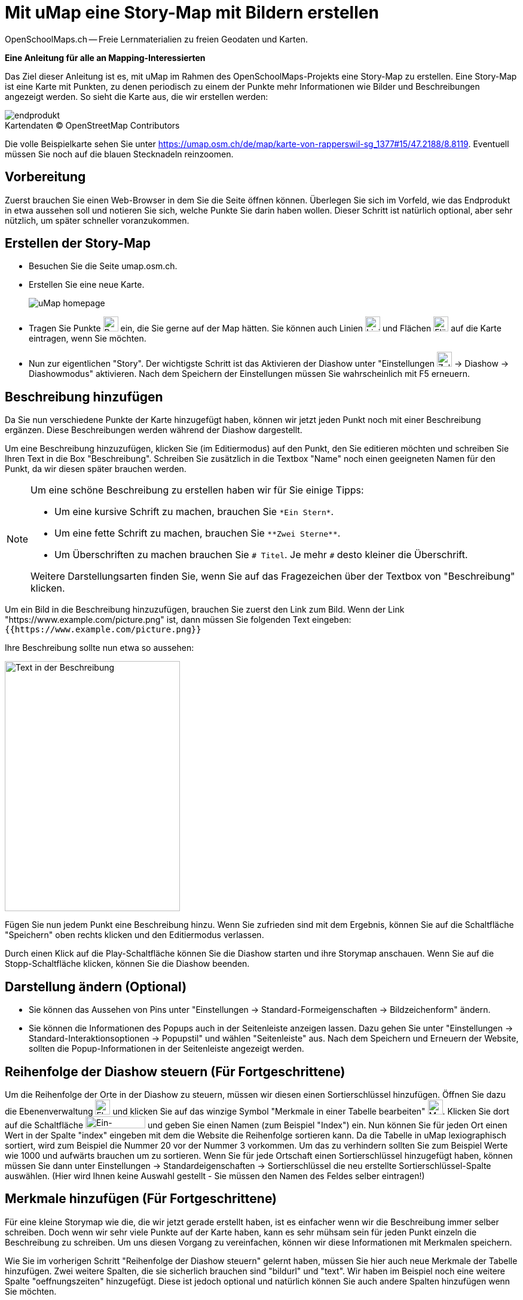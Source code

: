 = Mit uMap eine Story-Map mit Bildern erstellen
OpenSchoolMaps.ch -- Freie Lernmaterialien zu freien Geodaten und Karten.
//
// HACK: suppress title page.
// See https://github.com/asciidoctor/asciidoctor-pdf/issues/95
ifdef::backend-pdf[:notitle:]

ifdef::backend-pdf[]
[discrete]
= {doctitle}

{author}
endif::[]
// END OF suppress title page HACK

*Eine Anleitung für alle an Mapping-Interessierten*

//(Siehe auch Abschnitt https://dinacon.ch/wp-content/uploads/sites/4/2017/10/dinacon_17.pdf#Outline0.3[Erstellen einer Fotostory mit uMap] im Foliensatz des DINAcon-Vortrags https://dinacon.ch/sessions/2017/osm/[Nutzung von OpenStreetMap für Standortkarten und Online-Stories].)

Das Ziel dieser Anleitung ist es, mit uMap im Rahmen des OpenSchoolMaps-Projekts eine Story-Map zu erstellen. Eine Story-Map ist eine Karte mit Punkten, zu denen periodisch zu einem der Punkte mehr Informationen wie Bilder und Beschreibungen angezeigt werden.
So sieht die Karte aus, die wir erstellen werden:

.Kartendaten (C) OpenStreetMap Contributors
[caption=""]
image::../../bilder/umap/story-map_erstellen/endprodukt.png[]

Die volle Beispielkarte sehen Sie unter https://umap.osm.ch/de/map/karte-von-rapperswil-sg_1377#15/47.2188/8.8119. Eventuell müssen Sie noch auf die blauen Stecknadeln reinzoomen.

== Vorbereitung
Zuerst brauchen Sie einen Web-Browser in dem Sie die Seite öffnen können. 
Überlegen Sie sich im Vorfeld, wie das Endprodukt in etwa aussehen soll und notieren Sie sich, welche Punkte Sie darin haben wollen. Dieser Schritt ist natürlich optional, aber sehr nützlich, um später schneller voranzukommen.

== Erstellen der Story-Map

  * Besuchen Sie die Seite umap.osm.ch.
  * Erstellen Sie eine neue Karte. +
+
image::../../bilder/umap/story-map_erstellen/uMap_homepage.png[]
  * Tragen Sie Punkte image:../../bilder/umap/stecknadel_icon.PNG["Punkte-Icon", 25, 25] ein, die Sie gerne auf der Map hätten. Sie können auch Linien image:../../bilder/umap/weg_icon.PNG["Linien-Icon", 25, 25] und Flächen image:../../bilder/umap/flaeche_icon.PNG["Flächen-Icon", 25, 25] auf die Karte eintragen, wenn Sie möchten.
* Nun zur eigentlichen "Story". Der wichtigste Schritt ist das Aktivieren der Diashow unter "Einstellungen image:../../bilder/umap/story-map_erstellen/zahnrad_icon.png["Zahnrad-Icon", 25, 25] -> Diashow -> Diashowmodus" aktivieren. Nach dem Speichern der Einstellungen müssen Sie wahrscheinlich mit F5 erneuern.

== Beschreibung hinzufügen

Da Sie nun verschiedene Punkte der Karte hinzugefügt haben, können wir jetzt jeden Punkt noch mit einer Beschreibung ergänzen. Diese Beschreibungen werden während der Diashow dargestellt.

Um eine Beschreibung hinzuzufügen, klicken Sie (im Editiermodus) auf den Punkt, den Sie editieren möchten und schreiben Sie Ihren Text in die Box "Beschreibung".
Schreiben Sie zusätzlich in die Textbox "Name" noch einen geeigneten Namen für den Punkt, da wir diesen später brauchen werden.

[NOTE]
====
Um eine schöne Beschreibung zu erstellen haben wir für Sie einige Tipps:

* Um eine kursive Schrift zu machen, brauchen Sie `+*Ein Stern*+`.
* Um eine fette Schrift zu machen, brauchen Sie `+**Zwei Sterne**+`.
* Um Überschriften zu machen brauchen Sie `# Titel`. Je mehr `#` desto kleiner die Überschrift.
	
Weitere Darstellungsarten finden Sie, wenn Sie auf das Fragezeichen über der Textbox von "Beschreibung" klicken.
====

Um ein Bild in die Beschreibung hinzuzufügen, brauchen Sie zuerst den Link zum Bild.
Wenn der Link "https://www.example.com/picture.png" ist, dann müssen Sie folgenden Text eingeben: `{{https://www.example.com/picture.png}}`

Ihre Beschreibung sollte nun etwa so aussehen:

image::../../bilder/umap/story-map_erstellen/beschreibung.PNG["Text in der Beschreibung", 293, 418]

Fügen Sie nun jedem Punkt eine Beschreibung hinzu. Wenn Sie zufrieden sind mit dem Ergebnis, können Sie auf die Schaltfläche "Speichern" oben rechts klicken und den Editiermodus verlassen.

Durch einen Klick auf die Play-Schaltfläche können Sie die Diashow starten und ihre Storymap anschauen.
Wenn Sie auf die Stopp-Schaltfläche klicken, können Sie die Diashow beenden.

== Darstellung ändern (Optional)

* Sie können das Aussehen von Pins unter "Einstellungen -> Standard-Formeigenschaften -> Bildzeichenform" ändern.
* Sie können die Informationen des Popups auch in der Seitenleiste anzeigen lassen. Dazu gehen Sie unter "Einstellungen -> Standard-Interaktionsoptionen -> Popupstil" und wählen "Seitenleiste" aus. Nach dem Speichern und Erneuern der Website, sollten die Popup-Informationen in der Seitenleiste angezeigt werden.

== Reihenfolge der Diashow steuern (Für Fortgeschrittene)

Um die Reihenfolge der Orte in der Diashow zu steuern, müssen wir diesen einen Sortierschlüssel hinzufügen. Öffnen Sie dazu die Ebenenverwaltung image:../../bilder/umap/story-map_erstellen/ebene_icon.png["Ebenen-Icon", 25 ,25] und klicken Sie auf das winzige Symbol "Merkmale in einer Tabelle bearbeiten" image:../../bilder/umap/story-map_erstellen/merkmal_bearbeiten.png["Merkmal-Icon", 25, 25]. Klicken Sie dort auf die Schaltfläche image:../../bilder/umap/story-map_erstellen/merkmal_hinzufügen.png["Ein-Merkmal-Hinzufügen-Icon", 100, 20] und geben Sie einen Namen (zum Beispiel "Index") ein. Nun können Sie für jeden Ort einen Wert in der Spalte "index" eingeben mit dem die Website die Reihenfolge sortieren kann. Da die Tabelle in uMap lexiographisch sortiert, wird zum Beispiel die Nummer 20 vor der Nummer 3 vorkommen. Um das zu verhindern sollten Sie zum Beispiel Werte wie 1000 und aufwärts brauchen um zu sortieren. Wenn Sie für jede Ortschaft einen Sortierschlüssel hinzugefügt haben, können müssen Sie dann unter Einstellungen -> Standardeigenschaften -> Sortierschlüssel die neu erstellte Sortierschlüssel-Spalte auswählen. (Hier wird Ihnen keine Auswahl gestellt - Sie müssen den Namen des Feldes selber eintragen!)

== Merkmale hinzufügen (Für Fortgeschrittene)

Für eine kleine Storymap wie die, die wir jetzt gerade erstellt haben, ist es einfacher wenn wir die Beschreibung immer selber schreiben. Doch wenn wir sehr viele Punkte auf der Karte haben, kann es sehr mühsam sein für jeden Punkt einzeln die Beschreibung zu schreiben. Um uns diesen Vorgang zu vereinfachen, können wir diese Informationen mit Merkmalen speichern.

Wie Sie im vorherigen Schritt "Reihenfolge der Diashow steuern" gelernt haben, müssen Sie hier auch neue Merkmale der Tabelle hinzufügen.
Zwei weitere Spalten, die sie sicherlich brauchen sind "bildurl" und "text". Wir haben im Beispiel noch eine weitere Spalte "oeffnungszeiten" hinzugefügt. Diese ist jedoch optional und natürlich können Sie auch andere Spalten hinzufügen wenn Sie möchten.

Füllen Sie die neu erstellten Spalten mit Werten und schliessen Sie die Seitenleiste wieder. Das Ergebnis sollte etwa so aussehen:

image::../../bilder/umap/story-map_erstellen/merkmale_gefuellt.PNG["Gefüllte Merkmalen-Tabelle"]

Um diese Werte nun aus der Tabelle auch zu brauchen, müssen Sie unter "Einstellungen -> Standard-Interaktionsoptionen -> Popup Vorlage" diesen Text einfügen:

....
{text}
{{{bildurl}}}
{oeffnungszeiten}
....

NOTE: Wenn Sie keine Spalte "oeffungszeiten" haben oder generell andere Spaltennamen genutzt haben, müssen Sie diese entsprechend abändern oder entfernen.

Von nun an müssen Sie für die neuen Punkte auf der Karte nur noch die Informationen in der Tabelle ergänzen und danach wird der Anzeigetext für das Popup automatisch zusammengestellt.

uMap und das OpenSchoolMaps Projekt basieren auf OpenStreetMap (https://osm.org).

IMPORTANT: Beim Erstellen einer uMap werden die Daten in OpenStreetMap nicht verändert, sondern nur "darauf gezeichnet".